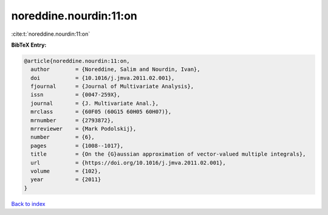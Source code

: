 noreddine.nourdin:11:on
=======================

:cite:t:`noreddine.nourdin:11:on`

**BibTeX Entry:**

.. code-block:: bibtex

   @article{noreddine.nourdin:11:on,
     author        = {Noreddine, Salim and Nourdin, Ivan},
     doi           = {10.1016/j.jmva.2011.02.001},
     fjournal      = {Journal of Multivariate Analysis},
     issn          = {0047-259X},
     journal       = {J. Multivariate Anal.},
     mrclass       = {60F05 (60G15 60H05 60H07)},
     mrnumber      = {2793872},
     mrreviewer    = {Mark Podolskij},
     number        = {6},
     pages         = {1008--1017},
     title         = {On the {G}aussian approximation of vector-valued multiple integrals},
     url           = {https://doi.org/10.1016/j.jmva.2011.02.001},
     volume        = {102},
     year          = {2011}
   }

`Back to index <../By-Cite-Keys.html>`_
